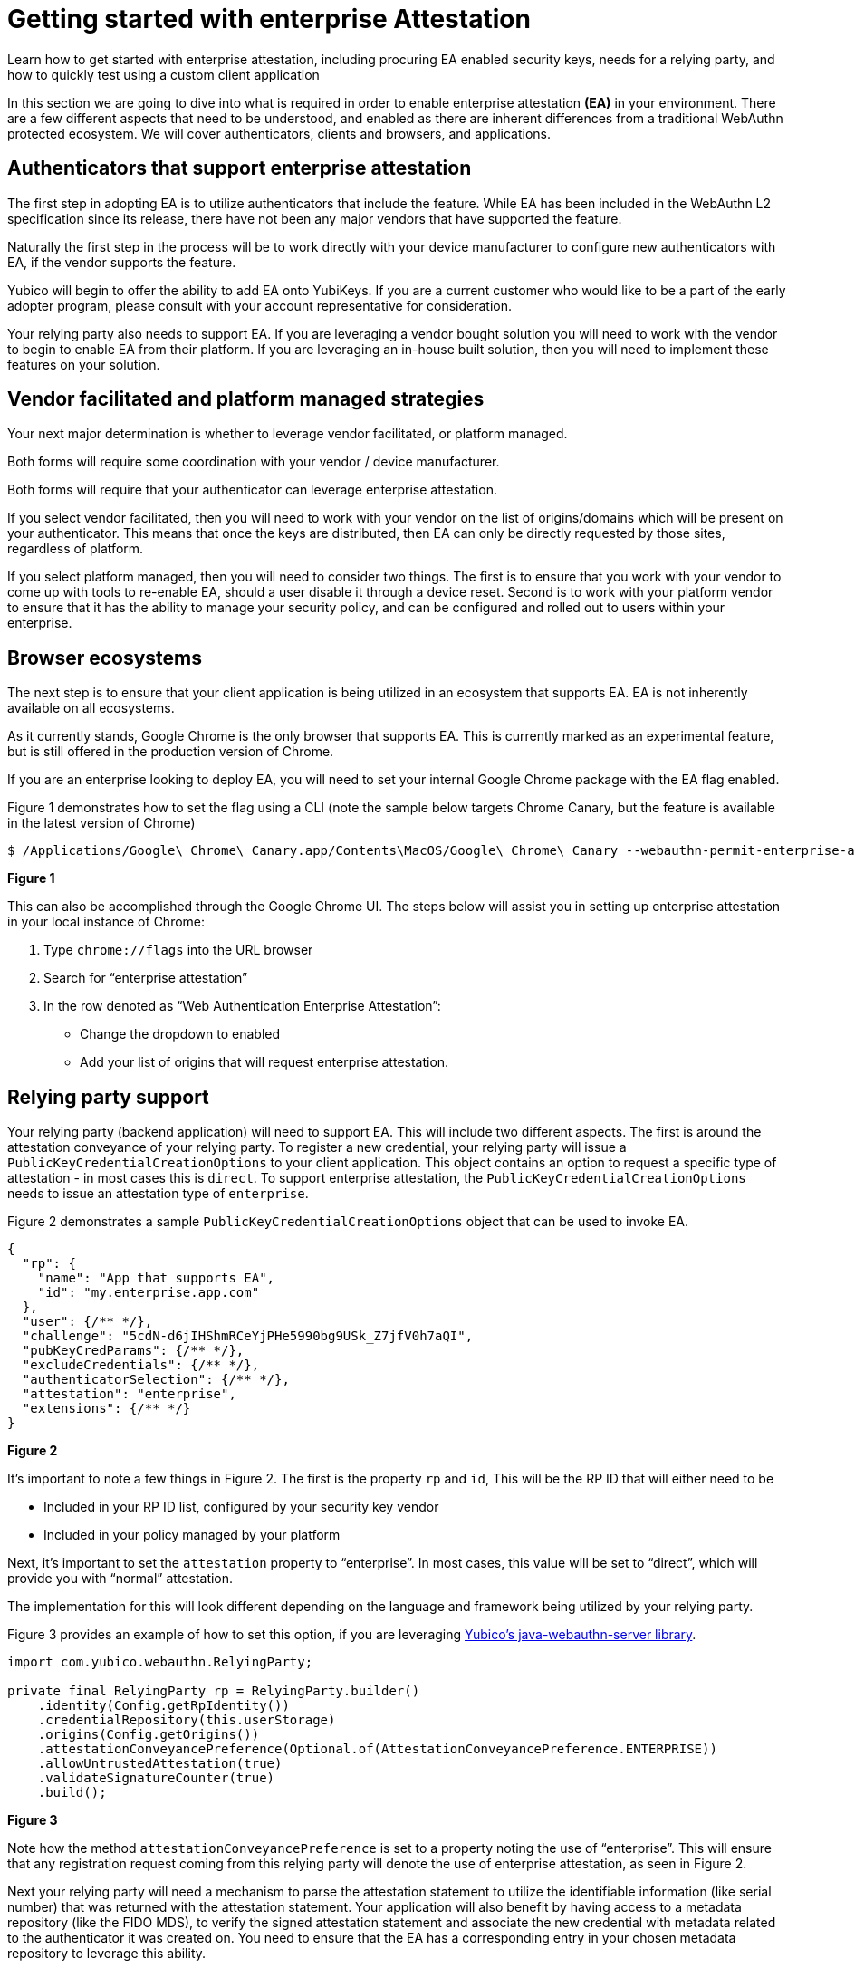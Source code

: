 = Getting started with enterprise Attestation
:description: Learn how to get started with enterprise attestation, including procuring EA enabled security keys, needs for a relying party, and how to quickly test using a custom client application 
:keywords: passkey, passkeys, developer, high assurance, FIDO2, CTAP, WebAuthn, attestation, enterprise attestation, code sample, relying party

Learn how to get started with enterprise attestation, including procuring EA enabled security keys, needs for a relying party, and how to quickly test using a custom client application

In this section we are going to dive into what is required in order to enable enterprise attestation **(EA)** in your environment. There are a few different aspects that need to be understood, and enabled as there are inherent differences from a traditional WebAuthn protected ecosystem. We will cover authenticators, clients and browsers, and applications.

== Authenticators that support enterprise attestation
The first step in adopting EA is to utilize authenticators that include the feature. While EA has been included in the WebAuthn L2 specification since its release, there have not been any major vendors that have supported the feature. 

Naturally the first step in the process will be to work directly with your device manufacturer to configure new authenticators with EA, if the vendor supports the feature.

Yubico will begin to offer the ability to add EA onto YubiKeys. If you are a current customer who would like to be a part of the early adopter program, please consult with your account representative for consideration.

Your relying party also needs to support EA. If you are leveraging a vendor bought solution you will need to work with the vendor to begin to enable EA from their platform. If you are leveraging an in-house built solution, then you will need to implement these features on your solution. 

== Vendor facilitated and platform managed strategies
Your next major determination is whether to leverage vendor facilitated, or platform managed.

Both forms will require some coordination with your vendor / device manufacturer. 

Both forms will require that your authenticator can leverage enterprise attestation.

If you select vendor facilitated, then you will need to work with your vendor on the list of origins/domains which will be present on your authenticator. This means that once the keys are distributed, then EA can only be directly requested by those sites, regardless of platform.

If you select platform managed, then you will need to consider two things. The first is to ensure that you work with your vendor to come up with tools to re-enable EA, should a user disable it through a device reset. Second is to work with your platform vendor to ensure that it has the ability to manage your security policy, and can be configured and rolled out to users within your enterprise. 

== Browser ecosystems
The next step is to ensure that your client application is being utilized in an ecosystem that supports EA. EA is not inherently available on all ecosystems. 

As it currently stands, Google Chrome is the only browser that supports EA. This is currently marked as an experimental feature, but is still offered in the production version of Chrome.

If you are an enterprise looking to deploy EA, you will need to set your internal Google Chrome package with the EA flag enabled.

Figure 1 demonstrates how to set the flag using a CLI (note the sample below targets Chrome Canary, but the feature is available in the latest version of Chrome)

[role="dark"]
--
[source,bash]
----
$ /Applications/Google\ Chrome\ Canary.app/Contents\MacOS/Google\ Chrome\ Canary --webauthn-permit-enterprise-attestation=my.sampleapp.com,my.othersampleapp.com
----
--
**Figure 1**

This can also be accomplished through the Google Chrome UI. The steps below will assist you in setting up enterprise attestation in your local instance of Chrome:

1. Type `chrome://flags` into the URL browser
2. Search for “enterprise attestation”
3. In the row denoted as “Web Authentication Enterprise Attestation”:

  * Change the dropdown to enabled
  * Add your list of origins that will request enterprise attestation.

== Relying party support
Your relying party (backend application) will need to support EA. This will include two different aspects.
The first is around the attestation conveyance of your relying party. To register a new credential, your relying party will issue a `PublicKeyCredentialCreationOptions` to your client application. This object contains an option to request a specific type of attestation - in most cases this is `direct`. To support enterprise attestation, the `PublicKeyCredentialCreationOptions` needs to issue an attestation type of `enterprise`. 

Figure 2 demonstrates a sample `PublicKeyCredentialCreationOptions` object that can be used to invoke EA.

[role="dark"]
--
[source,json]
----
{
  "rp": {
    "name": "App that supports EA",
    "id": "my.enterprise.app.com"
  },
  "user": {/** */},
  "challenge": "5cdN-d6jIHShmRCeYjPHe5990bg9USk_Z7jfV0h7aQI",
  "pubKeyCredParams": {/** */},
  "excludeCredentials": {/** */},
  "authenticatorSelection": {/** */},
  "attestation": "enterprise",
  "extensions": {/** */}
}
----
--
**Figure 2**

It’s important to note a few things in Figure 2. The first is the property `rp` and `id`, This will be the RP ID that will either need to be 

* Included in your RP ID list, configured by your security key vendor
* Included in your policy managed by your platform

Next, it’s important to set the `attestation` property to “enterprise”. In most cases, this value will be set to “direct”, which will provide you with “normal” attestation. 

The implementation for this will look different depending on the language and framework being utilized by your relying party. 

Figure 3 provides an example of how to set this option, if you are leveraging link:https://github.com/Yubico/java-webauthn-server[Yubico’s java-webauthn-server library].

[role="dark"]
--
[source,java]
----
import com.yubico.webauthn.RelyingParty;

private final RelyingParty rp = RelyingParty.builder()
    .identity(Config.getRpIdentity())
    .credentialRepository(this.userStorage)
    .origins(Config.getOrigins())
    .attestationConveyancePreference(Optional.of(AttestationConveyancePreference.ENTERPRISE))
    .allowUntrustedAttestation(true)
    .validateSignatureCounter(true)
    .build();
----
--
**Figure 3**

Note how the method `attestationConveyancePreference` is set to a property noting the use of “enterprise”. This will ensure that any registration request coming from this relying party will denote the use of enterprise attestation, as seen in Figure 2.  

Next your relying party will need a mechanism to parse the attestation statement to utilize the identifiable information (like serial number) that was returned with the attestation statement. Your application will also benefit by having access to a metadata repository (like the FIDO MDS), to verify the signed attestation statement and associate the new credential with metadata related to the authenticator it was created on. You need to ensure that the EA has a corresponding entry in your chosen metadata repository to leverage this ability.

Below are two examples of attestation objects sent by a created credential. The first will demonstrate a “normal” attestation statement. The second will demonstrate an attestation object with EA related data (serial number).

Figure 4 demonstrates an attestation object with “normal” attestation

[role="dark"]
--
[source,python]
----
ATTESTATION OBJECT: AttestationObject(fmt='packed', auth_data=AuthenticatorData(rp_id_hash=b'I\x96\r\xe5\x88\x0e\x8cht4\x17\x0fdv`[\x8f\xe4\xae\xb9\xa2\x862\xc7\x99\\\xf3\xba\x83\x1d\x97c', flags=65, counter=3, credential_data=AttestedCredentialData(aaguid=AAGUID(1a4360eb-a2b1-447a-b3c4-f1f27eff1d32), credential_id=b'\x8f}\xc5\xb9\x8e7\xbf\x0ew@\xc3\x06\x91\x84\xd9\xec\xec\x10\x8f\xbf\xa4\xbd\xb9K\xfe\xd0\xc7\xe0i\xf5\x11\xcf5F\xbb\xee\xe9!}:\x8d#\x1d\xb19\x0e\xf8\xe5r=\xdf\x18\xb2\x8e\xb3\x8b\xda^1\xdd\x16t\x8e9', public_key={1: 2, 3: -7, -1: 1, -2: b'\xa1Y\xd3\xbc_\xb5\xd3\x1eb\x04\x1a]Z\xab\xd3\xe4\x9b\x86\x95\x9aBw\xec\x1c\xad\xc8\x9c\x9ehQA\xf1', -3: b'Q&#\xd9\xbbd\x84\xe9\xc5<K\xde\xfb+Q\xe5\xe1\xca\x08\xf8\xb6\x14\x9b\xf0\x8dm\x93V\x15\xe0\xb5='}), extensions=None), att_stmt={'alg': -7, 'sig': b'0E\x02!\x00\xdc\xb1\ra\x9bT\x05\x119\xcf\xd3\x99\xcb\x12~,\xa1\x14i\xc8mV\x195\tC\xc5?\x82U\x93\xb1\x02 8\x19\xbf}(@\xbf8\x027\x0eD>\xb0\xcd+W\x98\x08\x0eP\x8a\x96;~\xfe\x8bM\xefQ\xe3\x08', 'x5c': [b'0\x82\x02\xce0\x82\x01\xb6\xa0\x03\x02\x01\x02\x02\t\x00\xb0\xf9\xf1\xad\x01\xdd\xa4f0\r\x06\t*\x86H\x86\xf7\r\x01\x01\x0b\x05\x000&1$0"\x06\x03U\x04\x03\x0c\x1bYubico 2022 FIDO Preview CA0\x1e\x17\r220707233233Z\x17\r230707233233Z0n1\x0b0\t\x06\x03U\x04\x06\x13\x02SE1\x120\x10\x06\x03U\x04\n\x0c\tYubico AB1"0 \x06\x03U\x04\x0b\x0c\x19Authenticator Attestation1\'0%\x06\x03U\x04\x03\x0c\x1eYubico U2F EE Serial 7708328160Y0\x13\x06\x07*\x86H\xce=\x02\x01\x06\x08*\x86H\xce=\x03\x01\x07\x03B\x00\x04\x9b\x7f\xac\x0b!\x9d\xb8\xc5\xd1\x1bj\xd5-\x80\xbe\xb3\xc8M\xa0\x19\x03\x8b\xc4\x0f\x87\x7f\xad\xf2\x13O\x0b\x9f\x06\x05\xa5\xec\xf0R\x19\xd3\x14\xad\xda\xb7\xf8@\x96\xa4K\x00\xe3\x12\xf2E\xe3H\xf5a\x19z\x9c\xf0\xc5\xd4\xa3\x81\x810\x7f0\x13\x06\n+\x06\x01\x04\x01\x82\xc4\n\r\x01\x04\x05\x04\x03\x05\x06\x000"\x06\t+\x06\x01\x04\x01\x82\xc4\n\x02\x04\x151.3.6.1.4.1.41482.1.70\x13\x06\x0b+\x06\x01\x04\x01\x82\xe5\x1c\x02\x01\x01\x04\x04\x03\x02\x0400!\x06\x0b+\x06\x01\x04\x01\x82\xe5\x1c\x01\x01\x04\x04\x12\x04\x10\x1aC`\xeb\xa2\xb1Dz\xb3\xc4\xf1\xf2~\xff\x1d20\x0c\x06\x03U\x1d\x13\x01\x01\xff\x04\x020\x000\r\x06\t*\x86H\x86\xf7\r\x01\x01\x0b\x05\x00\x03\x82\x01\x01\x00\x0fz"X\xc8C\xf8\xe3\x00\xa3,K\xf4,T3\x13jEN\x8d\x978s%3\'$Av\x0b\x00\x08\xa8\xe0C\x165(\xa1Y\x90%\xf1\x86\x86\x01\xeb)%%\xdd\x88\x0b5-\xfc\xd2\x82\x97\xf1K\xf2\xce{-i2e\xa2\x87\xdb\xaf5\x80\xeac\xcdt\xcd"u\xa7I\xc4-#$\xc1\xca\xbc\x12#AF\n\x8cc\xc9\x8aD\x8a\xabr0\xb0\xca\x9d\x00\xa9\x1eB\xd6\x0e\x0f~\xc1\x9dY\x8f\x8a6\xddY\xebk.\xda\xbdd\x93\x93sD\xf5e\xd2\xd1l\xa8\x93\xd1\xa8\xdcst\xa3W \xd4\x80v\xf6\x9d\xb7\xc4}\x9fU\xda\xfe\x19kk0\xb3\xa2\xf7q\xd7\x9czH\xc7\xe2\xf9\x90\xd0\x1a\n@J\'\x1e\xaav\x8c\xf1G\x18\xc71\x0e\x1d\x13s\xb7R\xa0\xee\xb0\xb1\xa5As\x80&\xc8.\xf6,c\xf4\x9b\x9c\xb7\x89\x84x\xddt\xb0N\x7fu\x9d\xe8\xf5cM\xacH\x97\xd8\xc0\xd49P\xcb\xe5\x92\xb8v\xdf\x02m\xf6\xaf\x83z\xac\xbc\xf8\xd0\xe8.']})
----
--
**Figure 4**

Figure 5 demonstrates an attestation object with enterprise attestation - Note the section below the full code sample, noting enterprise attestation, along with the device serial number.

[role="dark"]
--
[source,python]
----
ATTESTATION OBJECT: AttestationObject(fmt='packed', auth_data=AuthenticatorData(rp_id_hash=b'\xe4S)\xd0: h\xd1\xca\xf7\xf7\xbb\n\xe9T\xe6\xb0\xe6%\x97E\xf3/H)\xf7P\xf0P\x11\xf9\xc2', flags=65, counter=2, credential_data=AttestedCredentialData(aaguid=AAGUID(1a4360eb-a2b1-447a-b3c4-f1f27eff1d32), credential_id=b'\xaa\x0c\x9aF\x12\x904\xff\xeb}\xee\xf1p\xdb\xbc\xa3\xcf\xc32<`)\x01\x93\x16f\xac\xe8>\x91@v\x81\xf6\xeb\xf6\xd1Y\x1d\xa8\x9c\xe0\xfc\xd2Z\xc6Q\x7f$\x9b\x0f\xad;\xc5\xa5L\\\xac\xf8\xfa\xab\x81\xf1<', public_key={1: 2, 3: -7, -1: 1, -2: b'\r\xc8 \xc8\x8b\xb7\xffdc\xacS\xf1\xf4{\xe8\x8d\x97\x9ec,lv4\x9c\xfa(\xd7\x1a\xa8\x90\xb5/', -3: b'#\xf8\x12A\xe2V\xfe\x87\t\xcdQJg\xe3/|]\x9c8\xc6\xf1\xd6\x08\x10\xf9\x14\xa5\x8b\xa4\x91\x8a\xa7'}), extensions=None), att_stmt={'alg': -7, 'sig': b'0D\x02 \x16\x98\xc0ITS\xf4\xb3-\xa6m`W\xceCc,Q \xe7\x02\xb6(\xa5M\x03\xcf[\x13\x9f\xd1\x88\x02 \nkh~s\x15\xfd\xc7\xd4\xdc\x9et*9\xf1Bb\x0e\x80^XC8\xab\x80\xde\tI\xdc.\xf8\xb2', 'x5c': [b'0\x82\x02\xe50\x82\x01\xcd\xa0\x03\x02\x01\x02\x02\t\x00\xe6H\x19\xfa\xccFV\x1e0\r\x06\t*\x86H\x86\xf7\r\x01\x01\x0b\x05\x000&1$0"\x06\x03U\x04\x03\x0c\x1bYubico 2022 FIDO Preview CA0\x1e\x17\r220707233233Z\x17\r230707233233Z0m1\x0b0\t\x06\x03U\x04\x06\x13\x02SE1\x120\x10\x06\x03U\x04\n\x0c\tYubico AB1\x1f0\x1d\x06\x03U\x04\x0b\x0c\x16Enterprise Attestation1)0\'\x06\x03U\x04\x03\x0c Yubico Fido EE (Serial=19600953)0Y0\x13\x06\x07*\x86H\xce=\x02\x01\x06\x08*\x86H\xce=\x03\x01\x07\x03B\x00\x04\xd7\xbaL\xde|\x07\xc1s\xecd\x87\x88\xa76Y\xb9\xb4\xca6\xc8\xac\xd9\xd2\xa4\x1e\x00\x13\x0e!\xb6\xc1\x98\x9a\xc0C\xdd\x80\x10\xca\xa7\xb3G\xaa@p\x1aF\xd1B\x1c\xd2\xf6\x1bMe\xf7\xcd\xbc-\xa1\xed3\xdd\xd4\xa3\x81\x990\x81\x960\x13\x06\n+\x06\x01\x04\x01\x82\xc4\n\r\x01\x04\x05\x04\x03\x05\x06\x000\x15\x06\x0b+\x06\x01\x04\x01\x82\xe5\x1c\x01\x01\x02\x04\x06\x04\x04\x01+\x1690"\x06\t+\x06\x01\x04\x01\x82\xc4\n\x02\x04\x151.3.6.1.4.1.41482.1.70\x13\x06\x0b+\x06\x01\x04\x01\x82\xe5\x1c\x02\x01\x01\x04\x04\x03\x02\x0400!\x06\x0b+\x06\x01\x04\x01\x82\xe5\x1c\x01\x01\x04\x04\x12\x04\x10\x1aC`\xeb\xa2\xb1Dz\xb3\xc4\xf1\xf2~\xff\x1d20\x0c\x06\x03U\x1d\x13\x01\x01\xff\x04\x020\x000\r\x06\t*\x86H\x86\xf7\r\x01\x01\x0b\x05\x00\x03\x82\x01\x01\x00>\xdb4\xcbM\xac$@\xd8\x94\xb2q\xc3$\x9d\xf2$\x9da\x89\xf7:\x16\'\xb5*\t\xbc+\x9b\x05\xc0\x9a0\xaf@\x10\xb5r\xde\x88V\x1c!\xbfyH\xeb\xe6-%U\x1f!\'\x8c\x97z)T\xad\x19 .\xc4?\xf0\xb2\xbd\x122W\xe7\x88\xa80\x83\nN\x9c\xee\x8f\x8c\xcev\x9a\xea` \xba-\x08\xa0\xe6\x1c\x91h\x92\x06\xce\x9c\x8c\xfd\xa0\xe9\xcd\x9f\xde\x0f=\x1f\xe0\x82\xa8\x11B\xf8\xc0\x01z\xa3\x93\xfe\xfb\xbb\x9dbQ\x8f\xec0\xefn\xfa$\x9e\xd6r5\x93\xc4\xb5\xfa\xa0p~hn\xf0\xa6\xaa9\x81Z\x1fZ\xde\x88).h\x10o\xcc\x02\x1a\xaa\n9\x13J,zX\x95\xfa\xd2\x17\xdf\xcf\xd8\x8f\xb8p@-\x19\x14\xda\xfd7\xb6 S\x86\x94A25\xc0\x08*T&X\x7f\x9dp\x01T \xe0>ss43R\x8f\x0eq0\xec\x81\xdb2[p\xe0-/\xc0\x8f\nU\xce\xbaX\xf6\xb8\xe6u\x8c\x9a\x9c\xd6\xf7kx\xea^\xd9m\xc5\xd7\xbd']})
----
[source,python]
----
Enterprise Attestation1)0\'\x06\x03U\x04\x03\x0c Yubico Fido EE (Serial=19600953)
----
--
**Figure 5**

== Next steps
EA is an evolving feature that Yubico is working to perfect for customer use. If you are a Yubico customer who is looking to enable EA in your WebAuthn deployment, then please begin to:

* Reach out to your Yubico representative for consideration into our early adopter program
* Work with partners who develop your relying party solution to enable EA in their environment

We will continue to expand on this guide as we uncover more best practices, and features within our libraries and SDKs.